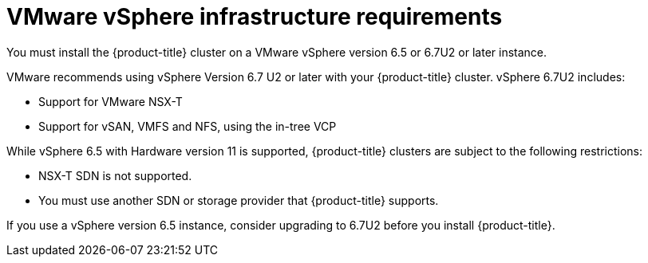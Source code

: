 // Module included in the following assemblies:
//
// * installing/installing_restricted_networks/installing-restricted-networks-vsphere.adoc
// * installing/installing_vsphere/installing-vsphere.adoc

[id="installation-vsphere-infrastructure_{context}"]
= VMware vSphere infrastructure requirements

You must install the {product-title} cluster on a VMware vSphere version 6.5
or 6.7U2 or later instance.

VMware recommends using vSphere Version 6.7 U2 or later with your {product-title}
cluster.
vSphere 6.7U2 includes:

* Support for VMware NSX-T
* Support for vSAN, VMFS and NFS, using the in-tree VCP

While vSphere 6.5 with Hardware version 11 is supported, {product-title}
clusters are subject to the following restrictions:

* NSX-T SDN is not supported.
* You must use another SDN or storage provider that {product-title} supports.

If you use a vSphere version 6.5 instance, consider upgrading to 6.7U2 before
you install {product-title}.
